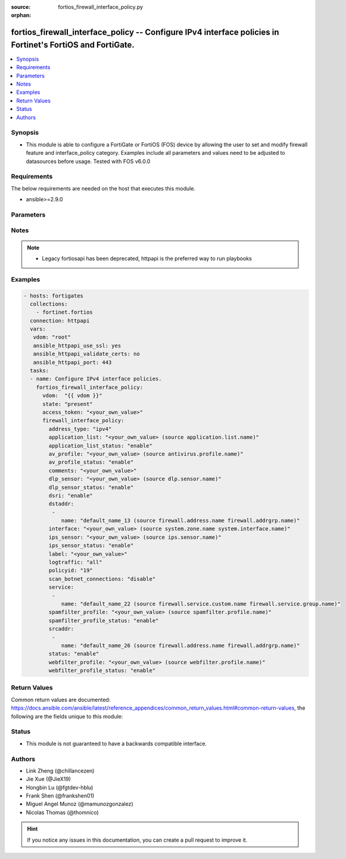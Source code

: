 :source: fortios_firewall_interface_policy.py

:orphan:

.. fortios_firewall_interface_policy:

fortios_firewall_interface_policy -- Configure IPv4 interface policies in Fortinet's FortiOS and FortiGate.
+++++++++++++++++++++++++++++++++++++++++++++++++++++++++++++++++++++++++++++++++++++++++++++++++++++++++++

.. versionadded:: 2.8

.. contents::
   :local:
   :depth: 1


Synopsis
--------
- This module is able to configure a FortiGate or FortiOS (FOS) device by allowing the user to set and modify firewall feature and interface_policy category. Examples include all parameters and values need to be adjusted to datasources before usage. Tested with FOS v6.0.0



Requirements
------------
The below requirements are needed on the host that executes this module.

- ansible>=2.9.0


Parameters
----------


.. raw:: html

    <ul>
    <li> <span class="li-head">access_token</span> - Token-based authentication. Generated from GUI of Fortigate. <span class="li-normal">type: str</span> <span class="li-required">required: False</span></li>
    <li> <span class="li-head">vdom</span> - Virtual domain, among those defined previously. A vdom is a virtual instance of the FortiGate that can be configured and used as a different unit. <span class="li-normal">type: str</span> <span class="li-normal">default: root</span></li>
    <li> <span class="li-head">state</span> - Indicates whether to create or remove the object. This attribute was present already in previous version in a deeper level. It has been moved out to this outer level. <span class="li-normal">type: str</span> <span class="li-required">required: False</span> <span class="li-normal">choices: present, absent</span></li>
    <li> <span class="li-head">firewall_interface_policy</span> - Configure IPv4 interface policies. <span class="li-normal">type: dict</span></li>
        <ul class="ul-self">
        <li> <span class="li-head">state</span> - B(Deprecated) <span class="li-normal">type: str</span> <span class="li-required">required: False</span> <span class="li-normal">choices: present, absent</span></li>
        <li> <span class="li-head">address_type</span> - Policy address type (IPv4 or IPv6). <span class="li-normal">type: str</span> <span class="li-normal">choices: ipv4, ipv6</span></li>
        <li> <span class="li-head">application_list</span> - Application list name. Source application.list.name. <span class="li-normal">type: str</span></li>
        <li> <span class="li-head">application_list_status</span> - Enable/disable application control. <span class="li-normal">type: str</span> <span class="li-normal">choices: enable, disable</span></li>
        <li> <span class="li-head">av_profile</span> - Antivirus profile. Source antivirus.profile.name. <span class="li-normal">type: str</span></li>
        <li> <span class="li-head">av_profile_status</span> - Enable/disable antivirus. <span class="li-normal">type: str</span> <span class="li-normal">choices: enable, disable</span></li>
        <li> <span class="li-head">comments</span> - Comments. <span class="li-normal">type: str</span></li>
        <li> <span class="li-head">dlp_sensor</span> - DLP sensor name. Source dlp.sensor.name. <span class="li-normal">type: str</span></li>
        <li> <span class="li-head">dlp_sensor_status</span> - Enable/disable DLP. <span class="li-normal">type: str</span> <span class="li-normal">choices: enable, disable</span></li>
        <li> <span class="li-head">dsri</span> - Enable/disable DSRI. <span class="li-normal">type: str</span> <span class="li-normal">choices: enable, disable</span></li>
        <li> <span class="li-head">dstaddr</span> - Address object to limit traffic monitoring to network traffic sent to the specified address or range. <span class="li-normal">type: list</span></li>
            <ul class="ul-self">
            <li> <span class="li-head">name</span> - Address name. Source firewall.address.name firewall.addrgrp.name. <span class="li-normal">type: str</span> <span class="li-required">required: True</span></li>
            </ul>
        <li> <span class="li-head">interface</span> - Monitored interface name from available interfaces. Source system.zone.name system.interface.name. <span class="li-normal">type: str</span></li>
        <li> <span class="li-head">ips_sensor</span> - IPS sensor name. Source ips.sensor.name. <span class="li-normal">type: str</span></li>
        <li> <span class="li-head">ips_sensor_status</span> - Enable/disable IPS. <span class="li-normal">type: str</span> <span class="li-normal">choices: enable, disable</span></li>
        <li> <span class="li-head">label</span> - Label. <span class="li-normal">type: str</span></li>
        <li> <span class="li-head">logtraffic</span> - Logging type to be used in this policy (Options: all | utm | disable). <span class="li-normal">type: str</span> <span class="li-normal">choices: all, utm, disable</span></li>
        <li> <span class="li-head">policyid</span> - Policy ID. <span class="li-normal">type: int</span> <span class="li-required">required: True</span></li>
        <li> <span class="li-head">scan_botnet_connections</span> - Enable/disable scanning for connections to Botnet servers. <span class="li-normal">type: str</span> <span class="li-normal">choices: disable, block, monitor</span></li>
        <li> <span class="li-head">service</span> - Service object from available options. <span class="li-normal">type: list</span></li>
            <ul class="ul-self">
            <li> <span class="li-head">name</span> - Service name. Source firewall.service.custom.name firewall.service.group.name. <span class="li-normal">type: str</span> <span class="li-required">required: True</span></li>
            </ul>
        <li> <span class="li-head">spamfilter_profile</span> - Antispam profile. Source spamfilter.profile.name. <span class="li-normal">type: str</span></li>
        <li> <span class="li-head">spamfilter_profile_status</span> - Enable/disable antispam. <span class="li-normal">type: str</span> <span class="li-normal">choices: enable, disable</span></li>
        <li> <span class="li-head">srcaddr</span> - Address object to limit traffic monitoring to network traffic sent from the specified address or range. <span class="li-normal">type: list</span></li>
            <ul class="ul-self">
            <li> <span class="li-head">name</span> - Address name. Source firewall.address.name firewall.addrgrp.name. <span class="li-normal">type: str</span> <span class="li-required">required: True</span></li>
            </ul>
        <li> <span class="li-head">status</span> - Enable/disable this policy. <span class="li-normal">type: str</span> <span class="li-normal">choices: enable, disable</span></li>
        <li> <span class="li-head">webfilter_profile</span> - Web filter profile. Source webfilter.profile.name. <span class="li-normal">type: str</span></li>
        <li> <span class="li-head">webfilter_profile_status</span> - Enable/disable web filtering. <span class="li-normal">type: str</span> <span class="li-normal">choices: enable, disable</span></li>
        </ul>
    </ul>


Notes
-----

.. note::

   - Legacy fortiosapi has been deprecated, httpapi is the preferred way to run playbooks



Examples
--------

.. code-block:: yaml+jinja
    
    - hosts: fortigates
      collections:
        - fortinet.fortios
      connection: httpapi
      vars:
       vdom: "root"
       ansible_httpapi_use_ssl: yes
       ansible_httpapi_validate_certs: no
       ansible_httpapi_port: 443
      tasks:
      - name: Configure IPv4 interface policies.
        fortios_firewall_interface_policy:
          vdom:  "{{ vdom }}"
          state: "present"
          access_token: "<your_own_value>"
          firewall_interface_policy:
            address_type: "ipv4"
            application_list: "<your_own_value> (source application.list.name)"
            application_list_status: "enable"
            av_profile: "<your_own_value> (source antivirus.profile.name)"
            av_profile_status: "enable"
            comments: "<your_own_value>"
            dlp_sensor: "<your_own_value> (source dlp.sensor.name)"
            dlp_sensor_status: "enable"
            dsri: "enable"
            dstaddr:
             -
                name: "default_name_13 (source firewall.address.name firewall.addrgrp.name)"
            interface: "<your_own_value> (source system.zone.name system.interface.name)"
            ips_sensor: "<your_own_value> (source ips.sensor.name)"
            ips_sensor_status: "enable"
            label: "<your_own_value>"
            logtraffic: "all"
            policyid: "19"
            scan_botnet_connections: "disable"
            service:
             -
                name: "default_name_22 (source firewall.service.custom.name firewall.service.group.name)"
            spamfilter_profile: "<your_own_value> (source spamfilter.profile.name)"
            spamfilter_profile_status: "enable"
            srcaddr:
             -
                name: "default_name_26 (source firewall.address.name firewall.addrgrp.name)"
            status: "enable"
            webfilter_profile: "<your_own_value> (source webfilter.profile.name)"
            webfilter_profile_status: "enable"
    


Return Values
-------------
Common return values are documented: https://docs.ansible.com/ansible/latest/reference_appendices/common_return_values.html#common-return-values, the following are the fields unique to this module:

.. raw:: html

    <ul>

    <li> <span class="li-return">build</span> - Build number of the fortigate image <span class="li-normal">returned: always</span> <span class="li-normal">type: str</span> <span class="li-normal">sample: 1547</span></li>
    <li> <span class="li-return">http_method</span> - Last method used to provision the content into FortiGate <span class="li-normal">returned: always</span> <span class="li-normal">type: str</span> <span class="li-normal">sample: PUT</span></li>
    <li> <span class="li-return">http_status</span> - Last result given by FortiGate on last operation applied <span class="li-normal">returned: always</span> <span class="li-normal">type: str</span> <span class="li-normal">sample: 200</span></li>
    <li> <span class="li-return">mkey</span> - Master key (id) used in the last call to FortiGate <span class="li-normal">returned: success</span> <span class="li-normal">type: str</span> <span class="li-normal">sample: id</span></li>
    <li> <span class="li-return">name</span> - Name of the table used to fulfill the request <span class="li-normal">returned: always</span> <span class="li-normal">type: str</span> <span class="li-normal">sample: urlfilter</span></li>
    <li> <span class="li-return">path</span> - Path of the table used to fulfill the request <span class="li-normal">returned: always</span> <span class="li-normal">type: str</span> <span class="li-normal">sample: webfilter</span></li>
    <li> <span class="li-return">revision</span> - Internal revision number <span class="li-normal">returned: always</span> <span class="li-normal">type: str</span> <span class="li-normal">sample: 17.0.2.10658</span></li>
    <li> <span class="li-return">serial</span> - Serial number of the unit <span class="li-normal">returned: always</span> <span class="li-normal">type: str</span> <span class="li-normal">sample: FGVMEVYYQT3AB5352</span></li>
    <li> <span class="li-return">status</span> - Indication of the operation's result <span class="li-normal">returned: always</span> <span class="li-normal">type: str</span> <span class="li-normal">sample: success</span></li>
    <li> <span class="li-return">vdom</span> - Virtual domain used <span class="li-normal">returned: always</span> <span class="li-normal">type: str</span> <span class="li-normal">sample: root</span></li>
    <li> <span class="li-return">version</span> - Version of the FortiGate <span class="li-normal">returned: always</span> <span class="li-normal">type: str</span> <span class="li-normal">sample: v5.6.3</span></li>
    </ul>

Status
------

- This module is not guaranteed to have a backwards compatible interface.


Authors
-------

- Link Zheng (@chillancezen)
- Jie Xue (@JieX19)
- Hongbin Lu (@fgtdev-hblu)
- Frank Shen (@frankshen01)
- Miguel Angel Munoz (@mamunozgonzalez)
- Nicolas Thomas (@thomnico)


.. hint::
    If you notice any issues in this documentation, you can create a pull request to improve it.
